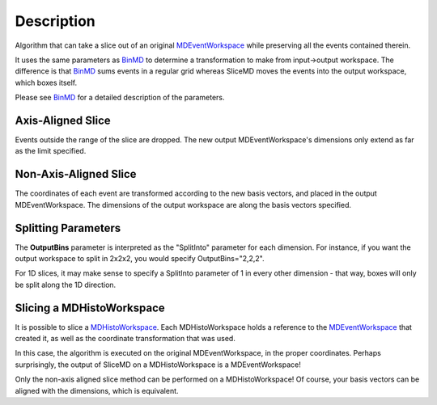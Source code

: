 .. algorithm::

.. summary::

.. alias::

.. properties::

Description
-----------

Algorithm that can take a slice out of an original
`MDEventWorkspace <MDEventWorkspace>`__ while preserving all the events
contained therein.

It uses the same parameters as `BinMD <BinMD>`__ to determine a
transformation to make from input->output workspace. The difference is
that `BinMD <BinMD>`__ sums events in a regular grid whereas SliceMD
moves the events into the output workspace, which boxes itself.

Please see `BinMD <BinMD>`__ for a detailed description of the
parameters.

Axis-Aligned Slice
~~~~~~~~~~~~~~~~~~

Events outside the range of the slice are dropped. The new output
MDEventWorkspace's dimensions only extend as far as the limit specified.

Non-Axis-Aligned Slice
~~~~~~~~~~~~~~~~~~~~~~

The coordinates of each event are transformed according to the new basis
vectors, and placed in the output MDEventWorkspace. The dimensions of
the output workspace are along the basis vectors specified.

Splitting Parameters
~~~~~~~~~~~~~~~~~~~~

The **OutputBins** parameter is interpreted as the "SplitInto" parameter
for each dimension. For instance, if you want the output workspace to
split in 2x2x2, you would specify OutputBins="2,2,2".

For 1D slices, it may make sense to specify a SplitInto parameter of 1
in every other dimension - that way, boxes will only be split along the
1D direction.

Slicing a MDHistoWorkspace
~~~~~~~~~~~~~~~~~~~~~~~~~~

It is possible to slice a `MDHistoWorkspace <MDHistoWorkspace>`__. Each
MDHistoWorkspace holds a reference to the
`MDEventWorkspace <MDEventWorkspace>`__ that created it, as well as the
coordinate transformation that was used.

In this case, the algorithm is executed on the original
MDEventWorkspace, in the proper coordinates. Perhaps surprisingly, the
output of SliceMD on a MDHistoWorkspace is a MDEventWorkspace!

Only the non-axis aligned slice method can be performed on a
MDHistoWorkspace! Of course, your basis vectors can be aligned with the
dimensions, which is equivalent.

.. algm_categories::
